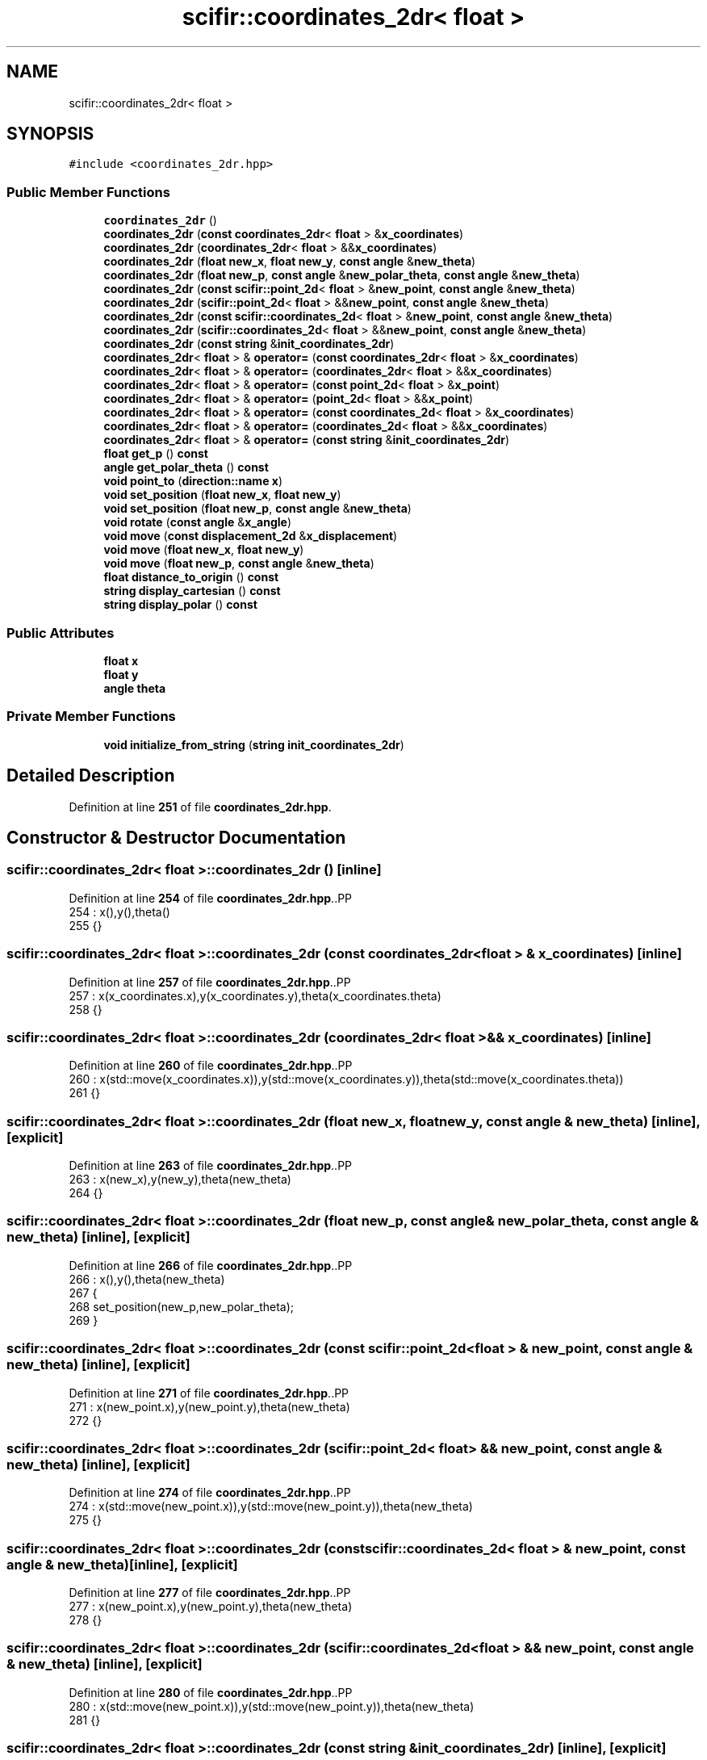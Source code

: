 .TH "scifir::coordinates_2dr< float >" 3 "Version 2.0.0" "scifir-units" \" -*- nroff -*-
.ad l
.nh
.SH NAME
scifir::coordinates_2dr< float >
.SH SYNOPSIS
.br
.PP
.PP
\fC#include <coordinates_2dr\&.hpp>\fP
.SS "Public Member Functions"

.in +1c
.ti -1c
.RI "\fBcoordinates_2dr\fP ()"
.br
.ti -1c
.RI "\fBcoordinates_2dr\fP (\fBconst\fP \fBcoordinates_2dr\fP< \fBfloat\fP > &\fBx_coordinates\fP)"
.br
.ti -1c
.RI "\fBcoordinates_2dr\fP (\fBcoordinates_2dr\fP< \fBfloat\fP > &&\fBx_coordinates\fP)"
.br
.ti -1c
.RI "\fBcoordinates_2dr\fP (\fBfloat\fP \fBnew_x\fP, \fBfloat\fP \fBnew_y\fP, \fBconst\fP \fBangle\fP &\fBnew_theta\fP)"
.br
.ti -1c
.RI "\fBcoordinates_2dr\fP (\fBfloat\fP \fBnew_p\fP, \fBconst\fP \fBangle\fP &\fBnew_polar_theta\fP, \fBconst\fP \fBangle\fP &\fBnew_theta\fP)"
.br
.ti -1c
.RI "\fBcoordinates_2dr\fP (\fBconst\fP \fBscifir::point_2d\fP< \fBfloat\fP > &\fBnew_point\fP, \fBconst\fP \fBangle\fP &\fBnew_theta\fP)"
.br
.ti -1c
.RI "\fBcoordinates_2dr\fP (\fBscifir::point_2d\fP< \fBfloat\fP > &&\fBnew_point\fP, \fBconst\fP \fBangle\fP &\fBnew_theta\fP)"
.br
.ti -1c
.RI "\fBcoordinates_2dr\fP (\fBconst\fP \fBscifir::coordinates_2d\fP< \fBfloat\fP > &\fBnew_point\fP, \fBconst\fP \fBangle\fP &\fBnew_theta\fP)"
.br
.ti -1c
.RI "\fBcoordinates_2dr\fP (\fBscifir::coordinates_2d\fP< \fBfloat\fP > &&\fBnew_point\fP, \fBconst\fP \fBangle\fP &\fBnew_theta\fP)"
.br
.ti -1c
.RI "\fBcoordinates_2dr\fP (\fBconst\fP \fBstring\fP &\fBinit_coordinates_2dr\fP)"
.br
.ti -1c
.RI "\fBcoordinates_2dr\fP< \fBfloat\fP > & \fBoperator=\fP (\fBconst\fP \fBcoordinates_2dr\fP< \fBfloat\fP > &\fBx_coordinates\fP)"
.br
.ti -1c
.RI "\fBcoordinates_2dr\fP< \fBfloat\fP > & \fBoperator=\fP (\fBcoordinates_2dr\fP< \fBfloat\fP > &&\fBx_coordinates\fP)"
.br
.ti -1c
.RI "\fBcoordinates_2dr\fP< \fBfloat\fP > & \fBoperator=\fP (\fBconst\fP \fBpoint_2d\fP< \fBfloat\fP > &\fBx_point\fP)"
.br
.ti -1c
.RI "\fBcoordinates_2dr\fP< \fBfloat\fP > & \fBoperator=\fP (\fBpoint_2d\fP< \fBfloat\fP > &&\fBx_point\fP)"
.br
.ti -1c
.RI "\fBcoordinates_2dr\fP< \fBfloat\fP > & \fBoperator=\fP (\fBconst\fP \fBcoordinates_2d\fP< \fBfloat\fP > &\fBx_coordinates\fP)"
.br
.ti -1c
.RI "\fBcoordinates_2dr\fP< \fBfloat\fP > & \fBoperator=\fP (\fBcoordinates_2d\fP< \fBfloat\fP > &&\fBx_coordinates\fP)"
.br
.ti -1c
.RI "\fBcoordinates_2dr\fP< \fBfloat\fP > & \fBoperator=\fP (\fBconst\fP \fBstring\fP &\fBinit_coordinates_2dr\fP)"
.br
.ti -1c
.RI "\fBfloat\fP \fBget_p\fP () \fBconst\fP"
.br
.ti -1c
.RI "\fBangle\fP \fBget_polar_theta\fP () \fBconst\fP"
.br
.ti -1c
.RI "\fBvoid\fP \fBpoint_to\fP (\fBdirection::name\fP \fBx\fP)"
.br
.ti -1c
.RI "\fBvoid\fP \fBset_position\fP (\fBfloat\fP \fBnew_x\fP, \fBfloat\fP \fBnew_y\fP)"
.br
.ti -1c
.RI "\fBvoid\fP \fBset_position\fP (\fBfloat\fP \fBnew_p\fP, \fBconst\fP \fBangle\fP &\fBnew_theta\fP)"
.br
.ti -1c
.RI "\fBvoid\fP \fBrotate\fP (\fBconst\fP \fBangle\fP &\fBx_angle\fP)"
.br
.ti -1c
.RI "\fBvoid\fP \fBmove\fP (\fBconst\fP \fBdisplacement_2d\fP &\fBx_displacement\fP)"
.br
.ti -1c
.RI "\fBvoid\fP \fBmove\fP (\fBfloat\fP \fBnew_x\fP, \fBfloat\fP \fBnew_y\fP)"
.br
.ti -1c
.RI "\fBvoid\fP \fBmove\fP (\fBfloat\fP \fBnew_p\fP, \fBconst\fP \fBangle\fP &\fBnew_theta\fP)"
.br
.ti -1c
.RI "\fBfloat\fP \fBdistance_to_origin\fP () \fBconst\fP"
.br
.ti -1c
.RI "\fBstring\fP \fBdisplay_cartesian\fP () \fBconst\fP"
.br
.ti -1c
.RI "\fBstring\fP \fBdisplay_polar\fP () \fBconst\fP"
.br
.in -1c
.SS "Public Attributes"

.in +1c
.ti -1c
.RI "\fBfloat\fP \fBx\fP"
.br
.ti -1c
.RI "\fBfloat\fP \fBy\fP"
.br
.ti -1c
.RI "\fBangle\fP \fBtheta\fP"
.br
.in -1c
.SS "Private Member Functions"

.in +1c
.ti -1c
.RI "\fBvoid\fP \fBinitialize_from_string\fP (\fBstring\fP \fBinit_coordinates_2dr\fP)"
.br
.in -1c
.SH "Detailed Description"
.PP 
Definition at line \fB251\fP of file \fBcoordinates_2dr\&.hpp\fP\&.
.SH "Constructor & Destructor Documentation"
.PP 
.SS "\fBscifir::coordinates_2dr\fP< \fBfloat\fP >::coordinates_2dr ()\fC [inline]\fP"

.PP
Definition at line \fB254\fP of file \fBcoordinates_2dr\&.hpp\fP\&..PP
.nf
254                               : x(),y(),theta()
255             {}
.fi

.SS "\fBscifir::coordinates_2dr\fP< \fBfloat\fP >::coordinates_2dr (\fBconst\fP \fBcoordinates_2dr\fP< \fBfloat\fP > & x_coordinates)\fC [inline]\fP"

.PP
Definition at line \fB257\fP of file \fBcoordinates_2dr\&.hpp\fP\&..PP
.nf
257                                                                          : x(x_coordinates\&.x),y(x_coordinates\&.y),theta(x_coordinates\&.theta)
258             {}
.fi

.SS "\fBscifir::coordinates_2dr\fP< \fBfloat\fP >::coordinates_2dr (\fBcoordinates_2dr\fP< \fBfloat\fP > && x_coordinates)\fC [inline]\fP"

.PP
Definition at line \fB260\fP of file \fBcoordinates_2dr\&.hpp\fP\&..PP
.nf
260                                                                     : x(std::move(x_coordinates\&.x)),y(std::move(x_coordinates\&.y)),theta(std::move(x_coordinates\&.theta))
261             {}
.fi

.SS "\fBscifir::coordinates_2dr\fP< \fBfloat\fP >::coordinates_2dr (\fBfloat\fP new_x, \fBfloat\fP new_y, \fBconst\fP \fBangle\fP & new_theta)\fC [inline]\fP, \fC [explicit]\fP"

.PP
Definition at line \fB263\fP of file \fBcoordinates_2dr\&.hpp\fP\&..PP
.nf
263                                                                                      : x(new_x),y(new_y),theta(new_theta)
264             {}
.fi

.SS "\fBscifir::coordinates_2dr\fP< \fBfloat\fP >::coordinates_2dr (\fBfloat\fP new_p, \fBconst\fP \fBangle\fP & new_polar_theta, \fBconst\fP \fBangle\fP & new_theta)\fC [inline]\fP, \fC [explicit]\fP"

.PP
Definition at line \fB266\fP of file \fBcoordinates_2dr\&.hpp\fP\&..PP
.nf
266                                                                                                       : x(),y(),theta(new_theta)
267             {
268                 set_position(new_p,new_polar_theta);
269             }
.fi

.SS "\fBscifir::coordinates_2dr\fP< \fBfloat\fP >::coordinates_2dr (\fBconst\fP \fBscifir::point_2d\fP< \fBfloat\fP > & new_point, \fBconst\fP \fBangle\fP & new_theta)\fC [inline]\fP, \fC [explicit]\fP"

.PP
Definition at line \fB271\fP of file \fBcoordinates_2dr\&.hpp\fP\&..PP
.nf
271                                                                                                     : x(new_point\&.x),y(new_point\&.y),theta(new_theta)
272             {}
.fi

.SS "\fBscifir::coordinates_2dr\fP< \fBfloat\fP >::coordinates_2dr (\fBscifir::point_2d\fP< \fBfloat\fP > && new_point, \fBconst\fP \fBangle\fP & new_theta)\fC [inline]\fP, \fC [explicit]\fP"

.PP
Definition at line \fB274\fP of file \fBcoordinates_2dr\&.hpp\fP\&..PP
.nf
274                                                                                                : x(std::move(new_point\&.x)),y(std::move(new_point\&.y)),theta(new_theta)
275             {}
.fi

.SS "\fBscifir::coordinates_2dr\fP< \fBfloat\fP >::coordinates_2dr (\fBconst\fP \fBscifir::coordinates_2d\fP< \fBfloat\fP > & new_point, \fBconst\fP \fBangle\fP & new_theta)\fC [inline]\fP, \fC [explicit]\fP"

.PP
Definition at line \fB277\fP of file \fBcoordinates_2dr\&.hpp\fP\&..PP
.nf
277                                                                                                           : x(new_point\&.x),y(new_point\&.y),theta(new_theta)
278             {}
.fi

.SS "\fBscifir::coordinates_2dr\fP< \fBfloat\fP >::coordinates_2dr (\fBscifir::coordinates_2d\fP< \fBfloat\fP > && new_point, \fBconst\fP \fBangle\fP & new_theta)\fC [inline]\fP, \fC [explicit]\fP"

.PP
Definition at line \fB280\fP of file \fBcoordinates_2dr\&.hpp\fP\&..PP
.nf
280                                                                                                      : x(std::move(new_point\&.x)),y(std::move(new_point\&.y)),theta(new_theta)
281             {}
.fi

.SS "\fBscifir::coordinates_2dr\fP< \fBfloat\fP >::coordinates_2dr (\fBconst\fP \fBstring\fP & init_coordinates_2dr)\fC [inline]\fP, \fC [explicit]\fP"

.PP
Definition at line \fB283\fP of file \fBcoordinates_2dr\&.hpp\fP\&..PP
.nf
283                                                                          : coordinates_2dr()
284             {
285                 initialize_from_string(init_coordinates_2dr);
286             }
.fi

.SH "Member Function Documentation"
.PP 
.SS "\fBstring\fP \fBscifir::coordinates_2dr\fP< \fBfloat\fP >::display_cartesian () const\fC [inline]\fP"

.PP
Definition at line \fB427\fP of file \fBcoordinates_2dr\&.hpp\fP\&..PP
.nf
428             {
429                 ostringstream out;
430                 out << "(" << display_float(x) << "," << display_float(y) << ";" << theta << ")";
431                 return out\&.str();
432             }
.fi

.SS "\fBstring\fP \fBscifir::coordinates_2dr\fP< \fBfloat\fP >::display_polar () const\fC [inline]\fP"

.PP
Definition at line \fB434\fP of file \fBcoordinates_2dr\&.hpp\fP\&..PP
.nf
435             {
436                 ostringstream out;
437                 out << "(" << display_float(get_p()) << "," << get_polar_theta() << ";" << theta << ")";
438                 return out\&.str();
439             }
.fi

.SS "\fBfloat\fP \fBscifir::coordinates_2dr\fP< \fBfloat\fP >::distance_to_origin () const\fC [inline]\fP"

.PP
Definition at line \fB422\fP of file \fBcoordinates_2dr\&.hpp\fP\&..PP
.nf
423             {
424                 return float(std::sqrt(std::pow(x,2) + std::pow(y,2)));
425             }
.fi

.SS "\fBfloat\fP \fBscifir::coordinates_2dr\fP< \fBfloat\fP >::get_p () const\fC [inline]\fP"

.PP
Definition at line \fB338\fP of file \fBcoordinates_2dr\&.hpp\fP\&..PP
.nf
339             {
340                 return float(std::sqrt(std::pow(x,2) + std::pow(y,2)));
341             }
.fi

.SS "\fBangle\fP \fBscifir::coordinates_2dr\fP< \fBfloat\fP >::get_polar_theta () const\fC [inline]\fP"

.PP
Definition at line \fB343\fP of file \fBcoordinates_2dr\&.hpp\fP\&..PP
.nf
344             {
345                 return angle(radian_to_grade(std::atan2(y,x)));
346             }
.fi

.SS "\fBvoid\fP \fBscifir::coordinates_2dr\fP< \fBfloat\fP >::initialize_from_string (\fBstring\fP init_coordinates_2dr)\fC [inline]\fP, \fC [private]\fP"

.PP
Definition at line \fB446\fP of file \fBcoordinates_2dr\&.hpp\fP\&..PP
.nf
447             {
448                 vector<string> init_coordinates;
449                 vector<string> init_values;
450                 vector<string> init_angles;
451                 if (init_coordinates_2dr\&.front() == '(')
452                 {
453                     init_coordinates_2dr\&.erase(0,1);
454                 }
455                 if (init_coordinates_2dr\&.back() == ')')
456                 {
457                     init_coordinates_2dr\&.erase(init_coordinates_2dr\&.size()\-1,1);
458                 }
459                 boost::split(init_coordinates,init_coordinates_2dr,boost::is_any_of(";"));
460                 if (init_coordinates\&.size() > 0)
461                 {
462                     boost::split(init_values,init_coordinates[0],boost::is_any_of(","));
463                 }
464                 if (init_coordinates\&.size() > 1)
465                 {
466                     boost::split(init_angles,init_coordinates[1],boost::is_any_of(","));
467                 }
468                 if (init_values\&.size() == 2 and init_angles\&.size() == 1)
469                 {
470                     if (is_angle(init_values[1]))
471                     {
472                         set_position(stof(init_values[0]),angle(init_values[1]));
473                     }
474                     else
475                     {
476                         set_position(stof(init_values[0]),stof(init_values[1]));
477                     }
478                     theta = angle(init_angles[0]);
479                 }
480             }
.fi

.SS "\fBvoid\fP \fBscifir::coordinates_2dr\fP< \fBfloat\fP >::move (\fBconst\fP \fBdisplacement_2d\fP & x_displacement)\fC [inline]\fP"

.PP
Definition at line \fB404\fP of file \fBcoordinates_2dr\&.hpp\fP\&..PP
.nf
405             {
406                 x += float(x_displacement\&.x_projection());
407                 y += float(x_displacement\&.y_projection());
408             }
.fi

.SS "\fBvoid\fP \fBscifir::coordinates_2dr\fP< \fBfloat\fP >::move (\fBfloat\fP new_p, \fBconst\fP \fBangle\fP & new_theta)\fC [inline]\fP"

.PP
Definition at line \fB416\fP of file \fBcoordinates_2dr\&.hpp\fP\&..PP
.nf
417             {
418                 x += new_p * scifir::cos(new_theta);
419                 y += new_p * scifir::sin(new_theta);
420             }
.fi

.SS "\fBvoid\fP \fBscifir::coordinates_2dr\fP< \fBfloat\fP >::move (\fBfloat\fP new_x, \fBfloat\fP new_y)\fC [inline]\fP"

.PP
Definition at line \fB410\fP of file \fBcoordinates_2dr\&.hpp\fP\&..PP
.nf
411             {
412                 x += new_x;
413                 y += new_y;
414             }
.fi

.SS "\fBcoordinates_2dr\fP< \fBfloat\fP > & \fBscifir::coordinates_2dr\fP< \fBfloat\fP >::operator= (\fBconst\fP \fBcoordinates_2d\fP< \fBfloat\fP > & x_coordinates)\fC [inline]\fP"

.PP
Definition at line \fB318\fP of file \fBcoordinates_2dr\&.hpp\fP\&..PP
.nf
319             {
320                 x = x_coordinates\&.x;
321                 y = x_coordinates\&.y;
322                 return *this;
323             }
.fi

.SS "\fBcoordinates_2dr\fP< \fBfloat\fP > & \fBscifir::coordinates_2dr\fP< \fBfloat\fP >::operator= (\fBconst\fP \fBcoordinates_2dr\fP< \fBfloat\fP > & x_coordinates)\fC [inline]\fP"

.PP
Definition at line \fB288\fP of file \fBcoordinates_2dr\&.hpp\fP\&..PP
.nf
289             {
290                 x = x_coordinates\&.x;
291                 y = x_coordinates\&.y;
292                 theta = x_coordinates\&.theta;
293                 return *this;
294             }
.fi

.SS "\fBcoordinates_2dr\fP< \fBfloat\fP > & \fBscifir::coordinates_2dr\fP< \fBfloat\fP >::operator= (\fBconst\fP \fBpoint_2d\fP< \fBfloat\fP > & x_point)\fC [inline]\fP"

.PP
Definition at line \fB304\fP of file \fBcoordinates_2dr\&.hpp\fP\&..PP
.nf
305             {
306                 x = x_point\&.x;
307                 y = x_point\&.y;
308                 return *this;
309             }
.fi

.SS "\fBcoordinates_2dr\fP< \fBfloat\fP > & \fBscifir::coordinates_2dr\fP< \fBfloat\fP >::operator= (\fBconst\fP \fBstring\fP & init_coordinates_2dr)\fC [inline]\fP"

.PP
Definition at line \fB332\fP of file \fBcoordinates_2dr\&.hpp\fP\&..PP
.nf
333             {
334                 initialize_from_string(init_coordinates_2dr);
335                 return *this;
336             }
.fi

.SS "\fBcoordinates_2dr\fP< \fBfloat\fP > & \fBscifir::coordinates_2dr\fP< \fBfloat\fP >::operator= (\fBcoordinates_2d\fP< \fBfloat\fP > && x_coordinates)\fC [inline]\fP"

.PP
Definition at line \fB325\fP of file \fBcoordinates_2dr\&.hpp\fP\&..PP
.nf
326             {
327                 x = std::move(x_coordinates\&.x);
328                 y = std::move(x_coordinates\&.y);
329                 return *this;
330             }
.fi

.SS "\fBcoordinates_2dr\fP< \fBfloat\fP > & \fBscifir::coordinates_2dr\fP< \fBfloat\fP >::operator= (\fBcoordinates_2dr\fP< \fBfloat\fP > && x_coordinates)\fC [inline]\fP"

.PP
Definition at line \fB296\fP of file \fBcoordinates_2dr\&.hpp\fP\&..PP
.nf
297             {
298                 x = std::move(x_coordinates\&.x);
299                 y = std::move(x_coordinates\&.y);
300                 theta = std::move(x_coordinates\&.theta);
301                 return *this;
302             }
.fi

.SS "\fBcoordinates_2dr\fP< \fBfloat\fP > & \fBscifir::coordinates_2dr\fP< \fBfloat\fP >::operator= (\fBpoint_2d\fP< \fBfloat\fP > && x_point)\fC [inline]\fP"

.PP
Definition at line \fB311\fP of file \fBcoordinates_2dr\&.hpp\fP\&..PP
.nf
312             {
313                 x = std::move(x_point\&.x);
314                 y = std::move(x_point\&.y);
315                 return *this;
316             }
.fi

.SS "\fBvoid\fP \fBscifir::coordinates_2dr\fP< \fBfloat\fP >::point_to (\fBdirection::name\fP x)\fC [inline]\fP"

.PP
Definition at line \fB348\fP of file \fBcoordinates_2dr\&.hpp\fP\&..PP
.nf
349             {
350                 if (x == direction::LEFT)
351                 {
352                     theta = 180\&.0f;
353                 }
354                 else if(x == direction::RIGHT)
355                 {
356                     theta = 0\&.0f;
357                 }
358                 else if(x == direction::TOP)
359                 {
360                     theta = 90\&.0f;
361                 }
362                 else if(x == direction::BOTTOM)
363                 {
364                     theta = 270\&.0f;
365                 }
366                 else if(x == direction::LEFT_TOP)
367                 {
368                     theta = 135\&.0f;
369                 }
370                 else if(x == direction::RIGHT_TOP)
371                 {
372                     theta = 45\&.0f;
373                 }
374                 else if(x == direction::RIGHT_BOTTOM)
375                 {
376                     theta = 315\&.0f;
377                 }
378                 else if(x == direction::LEFT_BOTTOM)
379                 {
380                     theta = 225\&.0f;
381                 }
382             }
.fi

.SS "\fBvoid\fP \fBscifir::coordinates_2dr\fP< \fBfloat\fP >::rotate (\fBconst\fP \fBangle\fP & x_angle)\fC [inline]\fP"

.PP
Definition at line \fB396\fP of file \fBcoordinates_2dr\&.hpp\fP\&..PP
.nf
397             {
398                 float x_coord = x;
399                 float y_coord = y;
400                 x = x_coord * scifir::cos(x_angle) \- y_coord * scifir::sin(x_angle);
401                 y = x_coord * scifir::sin(x_angle) + y_coord * scifir::cos(x_angle);
402             }
.fi

.SS "\fBvoid\fP \fBscifir::coordinates_2dr\fP< \fBfloat\fP >::set_position (\fBfloat\fP new_p, \fBconst\fP \fBangle\fP & new_theta)\fC [inline]\fP"

.PP
Definition at line \fB390\fP of file \fBcoordinates_2dr\&.hpp\fP\&..PP
.nf
391             {
392                 x = new_p * scifir::cos(new_theta);
393                 y = new_p * scifir::sin(new_theta);
394             }
.fi

.SS "\fBvoid\fP \fBscifir::coordinates_2dr\fP< \fBfloat\fP >::set_position (\fBfloat\fP new_x, \fBfloat\fP new_y)\fC [inline]\fP"

.PP
Definition at line \fB384\fP of file \fBcoordinates_2dr\&.hpp\fP\&..PP
.nf
385             {
386                 x = new_x;
387                 y = new_y;
388             }
.fi

.SH "Member Data Documentation"
.PP 
.SS "\fBangle\fP \fBscifir::coordinates_2dr\fP< \fBfloat\fP >::theta"

.PP
Definition at line \fB443\fP of file \fBcoordinates_2dr\&.hpp\fP\&.
.SS "\fBfloat\fP \fBscifir::coordinates_2dr\fP< \fBfloat\fP >::x"

.PP
Definition at line \fB441\fP of file \fBcoordinates_2dr\&.hpp\fP\&.
.SS "\fBfloat\fP \fBscifir::coordinates_2dr\fP< \fBfloat\fP >::y"

.PP
Definition at line \fB442\fP of file \fBcoordinates_2dr\&.hpp\fP\&.

.SH "Author"
.PP 
Generated automatically by Doxygen for scifir-units from the source code\&.
